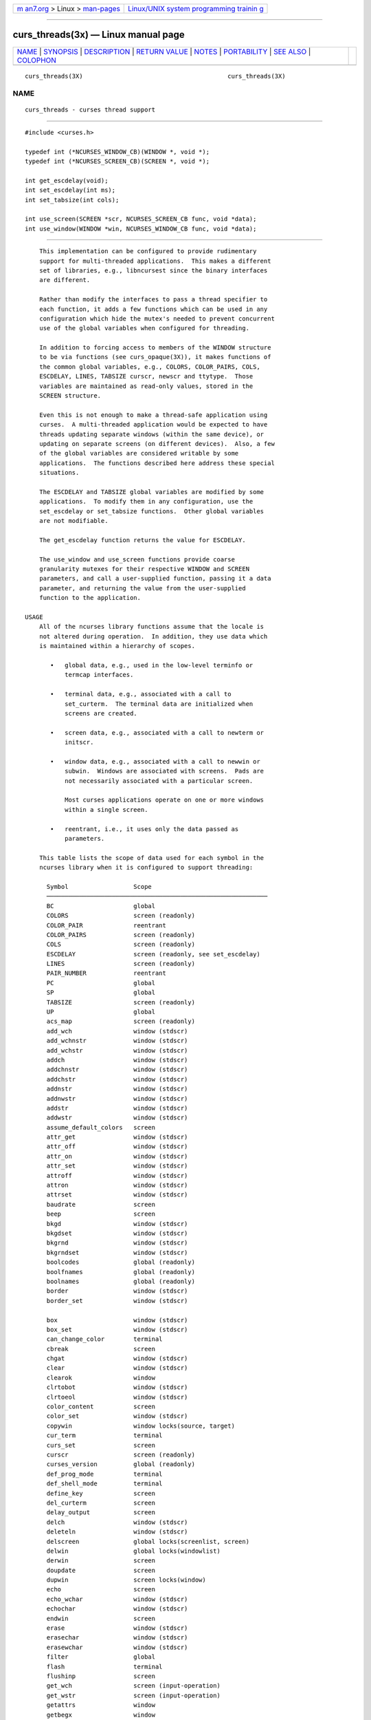 .. container:: page-top

.. container:: nav-bar

   +----------------------------------+----------------------------------+
   | `m                               | `Linux/UNIX system programming   |
   | an7.org <../../../index.html>`__ | trainin                          |
   | > Linux >                        | g <http://man7.org/training/>`__ |
   | `man-pages <../index.html>`__    |                                  |
   +----------------------------------+----------------------------------+

--------------

curs_threads(3x) — Linux manual page
====================================

+-----------------------------------+-----------------------------------+
| `NAME <#NAME>`__ \|               |                                   |
| `SYNOPSIS <#SYNOPSIS>`__ \|       |                                   |
| `DESCRIPTION <#DESCRIPTION>`__ \| |                                   |
| `RETURN VALUE <#RETURN_VALUE>`__  |                                   |
| \| `NOTES <#NOTES>`__ \|          |                                   |
| `PORTABILITY <#PORTABILITY>`__ \| |                                   |
| `SEE ALSO <#SEE_ALSO>`__ \|       |                                   |
| `COLOPHON <#COLOPHON>`__          |                                   |
+-----------------------------------+-----------------------------------+
| .. container:: man-search-box     |                                   |
+-----------------------------------+-----------------------------------+

::

   curs_threads(3X)                                        curs_threads(3X)

NAME
-------------------------------------------------

::

          curs_threads - curses thread support


---------------------------------------------------------

::

          #include <curses.h>

          typedef int (*NCURSES_WINDOW_CB)(WINDOW *, void *);
          typedef int (*NCURSES_SCREEN_CB)(SCREEN *, void *);

          int get_escdelay(void);
          int set_escdelay(int ms);
          int set_tabsize(int cols);

          int use_screen(SCREEN *scr, NCURSES_SCREEN_CB func, void *data);
          int use_window(WINDOW *win, NCURSES_WINDOW_CB func, void *data);


---------------------------------------------------------------

::

          This implementation can be configured to provide rudimentary
          support for multi-threaded applications.  This makes a different
          set of libraries, e.g., libncursest since the binary interfaces
          are different.

          Rather than modify the interfaces to pass a thread specifier to
          each function, it adds a few functions which can be used in any
          configuration which hide the mutex's needed to prevent concurrent
          use of the global variables when configured for threading.

          In addition to forcing access to members of the WINDOW structure
          to be via functions (see curs_opaque(3X)), it makes functions of
          the common global variables, e.g., COLORS, COLOR_PAIRS, COLS,
          ESCDELAY, LINES, TABSIZE curscr, newscr and ttytype.  Those
          variables are maintained as read-only values, stored in the
          SCREEN structure.

          Even this is not enough to make a thread-safe application using
          curses.  A multi-threaded application would be expected to have
          threads updating separate windows (within the same device), or
          updating on separate screens (on different devices).  Also, a few
          of the global variables are considered writable by some
          applications.  The functions described here address these special
          situations.

          The ESCDELAY and TABSIZE global variables are modified by some
          applications.  To modify them in any configuration, use the
          set_escdelay or set_tabsize functions.  Other global variables
          are not modifiable.

          The get_escdelay function returns the value for ESCDELAY.

          The use_window and use_screen functions provide coarse
          granularity mutexes for their respective WINDOW and SCREEN
          parameters, and call a user-supplied function, passing it a data
          parameter, and returning the value from the user-supplied
          function to the application.

      USAGE
          All of the ncurses library functions assume that the locale is
          not altered during operation.  In addition, they use data which
          is maintained within a hierarchy of scopes.

             •   global data, e.g., used in the low-level terminfo or
                 termcap interfaces.

             •   terminal data, e.g., associated with a call to
                 set_curterm.  The terminal data are initialized when
                 screens are created.

             •   screen data, e.g., associated with a call to newterm or
                 initscr.

             •   window data, e.g., associated with a call to newwin or
                 subwin.  Windows are associated with screens.  Pads are
                 not necessarily associated with a particular screen.

                 Most curses applications operate on one or more windows
                 within a single screen.

             •   reentrant, i.e., it uses only the data passed as
                 parameters.

          This table lists the scope of data used for each symbol in the
          ncurses library when it is configured to support threading:

            Symbol                  Scope
            ─────────────────────────────────────────────────────────────
            BC                      global
            COLORS                  screen (readonly)
            COLOR_PAIR              reentrant
            COLOR_PAIRS             screen (readonly)
            COLS                    screen (readonly)
            ESCDELAY                screen (readonly, see set_escdelay)
            LINES                   screen (readonly)
            PAIR_NUMBER             reentrant
            PC                      global
            SP                      global
            TABSIZE                 screen (readonly)
            UP                      global
            acs_map                 screen (readonly)
            add_wch                 window (stdscr)
            add_wchnstr             window (stdscr)
            add_wchstr              window (stdscr)
            addch                   window (stdscr)
            addchnstr               window (stdscr)
            addchstr                window (stdscr)
            addnstr                 window (stdscr)
            addnwstr                window (stdscr)
            addstr                  window (stdscr)
            addwstr                 window (stdscr)
            assume_default_colors   screen
            attr_get                window (stdscr)
            attr_off                window (stdscr)
            attr_on                 window (stdscr)
            attr_set                window (stdscr)
            attroff                 window (stdscr)
            attron                  window (stdscr)
            attrset                 window (stdscr)
            baudrate                screen
            beep                    screen
            bkgd                    window (stdscr)
            bkgdset                 window (stdscr)
            bkgrnd                  window (stdscr)
            bkgrndset               window (stdscr)
            boolcodes               global (readonly)
            boolfnames              global (readonly)
            boolnames               global (readonly)
            border                  window (stdscr)
            border_set              window (stdscr)

            box                     window (stdscr)
            box_set                 window (stdscr)
            can_change_color        terminal
            cbreak                  screen
            chgat                   window (stdscr)
            clear                   window (stdscr)
            clearok                 window
            clrtobot                window (stdscr)
            clrtoeol                window (stdscr)
            color_content           screen
            color_set               window (stdscr)
            copywin                 window locks(source, target)
            cur_term                terminal
            curs_set                screen
            curscr                  screen (readonly)
            curses_version          global (readonly)
            def_prog_mode           terminal
            def_shell_mode          terminal
            define_key              screen
            del_curterm             screen
            delay_output            screen
            delch                   window (stdscr)
            deleteln                window (stdscr)
            delscreen               global locks(screenlist, screen)
            delwin                  global locks(windowlist)
            derwin                  screen
            doupdate                screen
            dupwin                  screen locks(window)
            echo                    screen
            echo_wchar              window (stdscr)
            echochar                window (stdscr)
            endwin                  screen
            erase                   window (stdscr)
            erasechar               window (stdscr)
            erasewchar              window (stdscr)
            filter                  global
            flash                   terminal
            flushinp                screen
            get_wch                 screen (input-operation)
            get_wstr                screen (input-operation)
            getattrs                window
            getbegx                 window
            getbegy                 window
            getbkgd                 window
            getbkgrnd               window
            getcchar                reentrant
            getch                   screen (input-operation)
            getcurx                 window
            getcury                 window
            getmaxx                 window
            getmaxy                 window
            getmouse                screen (input-operation)
            getn_wstr               screen (input-operation)
            getnstr                 screen (input-operation)
            getparx                 window
            getpary                 window
            getstr                  screen (input-operation)
            getwin                  screen (input-operation)
            halfdelay               screen
            has_colors              terminal
            has_ic                  terminal
            has_il                  terminal
            has_key                 screen
            hline                   window (stdscr)
            hline_set               window (stdscr)

            idcok                   window
            idlok                   window
            immedok                 window
            in_wch                  window (stdscr)
            in_wchnstr              window (stdscr)
            in_wchstr               window (stdscr)
            inch                    window (stdscr)
            inchnstr                window (stdscr)
            inchstr                 window (stdscr)
            init_color              screen
            init_pair               screen
            initscr                 global locks(screenlist)
            innstr                  window (stdscr)
            innwstr                 window (stdscr)
            ins_nwstr               window (stdscr)
            ins_wch                 window (stdscr)
            ins_wstr                window (stdscr)
            insch                   window (stdscr)
            insdelln                window (stdscr)
            insertln                window (stdscr)
            insnstr                 window (stdscr)
            insstr                  window (stdscr)
            instr                   window (stdscr)
            intrflush               terminal
            inwstr                  window (stdscr)
            is_cleared              window
            is_idcok                window
            is_idlok                window
            is_immedok              window
            is_keypad               window
            is_leaveok              window
            is_linetouched          window
            is_nodelay              window
            is_notimeout            window
            is_scrollok             window
            is_syncok               window
            is_term_resized         terminal
            is_wintouched           window
            isendwin                screen
            key_defined             screen
            key_name                global (static data)
            keybound                screen
            keyname                 global (static data)
            keyok                   screen
            keypad                  window
            killchar                terminal
            killwchar               terminal
            leaveok                 window
            longname                screen
            mcprint                 terminal
            meta                    screen
            mouse_trafo             window (stdscr)
            mouseinterval           screen
            mousemask               screen
            move                    window (stdscr)
            mvadd_wch               window (stdscr)
            mvadd_wchnstr           window (stdscr)
            mvadd_wchstr            window (stdscr)
            mvaddch                 window (stdscr)
            mvaddchnstr             window (stdscr)
            mvaddchstr              window (stdscr)
            mvaddnstr               window (stdscr)
            mvaddnwstr              window (stdscr)
            mvaddstr                window (stdscr)
            mvaddwstr               window (stdscr)

            mvchgat                 window (stdscr)
            mvcur                   screen
            mvdelch                 window (stdscr)
            mvderwin                window (stdscr)
            mvget_wch               screen (input-operation)
            mvget_wstr              screen (input-operation)
            mvgetch                 screen (input-operation)
            mvgetn_wstr             screen (input-operation)
            mvgetnstr               screen (input-operation)
            mvgetstr                screen (input-operation)
            mvhline                 window (stdscr)
            mvhline_set             window (stdscr)
            mvin_wch                window (stdscr)
            mvin_wchnstr            window (stdscr)
            mvin_wchstr             window (stdscr)
            mvinch                  window (stdscr)
            mvinchnstr              window (stdscr)
            mvinchstr               window (stdscr)
            mvinnstr                window (stdscr)
            mvinnwstr               window (stdscr)
            mvins_nwstr             window (stdscr)
            mvins_wch               window (stdscr)
            mvins_wstr              window (stdscr)
            mvinsch                 window (stdscr)
            mvinsnstr               window (stdscr)
            mvinsstr                window (stdscr)
            mvinstr                 window (stdscr)
            mvinwstr                window (stdscr)
            mvprintw                window (stdscr)
            mvscanw                 screen
            mvvline                 window (stdscr)
            mvvline_set             window (stdscr)
            mvwadd_wch              window
            mvwadd_wchnstr          window
            mvwadd_wchstr           window
            mvwaddch                window
            mvwaddchnstr            window
            mvwaddchstr             window
            mvwaddnstr              window
            mvwaddnwstr             window
            mvwaddstr               window
            mvwaddwstr              window
            mvwchgat                window
            mvwdelch                window
            mvwget_wch              screen (input-operation)
            mvwget_wstr             screen (input-operation)
            mvwgetch                screen (input-operation)
            mvwgetn_wstr            screen (input-operation)
            mvwgetnstr              screen (input-operation)
            mvwgetstr               screen (input-operation)
            mvwhline                window
            mvwhline_set            window
            mvwin                   window
            mvwin_wch               window
            mvwin_wchnstr           window
            mvwin_wchstr            window
            mvwinch                 window
            mvwinchnstr             window
            mvwinchstr              window
            mvwinnstr               window
            mvwinnwstr              window
            mvwins_nwstr            window
            mvwins_wch              window
            mvwins_wstr             window
            mvwinsch                window

            mvwinsnstr              window
            mvwinsstr               window
            mvwinstr                window
            mvwinwstr               window
            mvwprintw               window
            mvwscanw                screen
            mvwvline                window
            mvwvline_set            window
            napms                   reentrant
            newpad                  global locks(windowlist)
            newscr                  screen (readonly)
            newterm                 global locks(screenlist)
            newwin                  global locks(windowlist)
            nl                      screen
            nocbreak                screen
            nodelay                 window
            noecho                  screen
            nofilter                global
            nonl                    screen
            noqiflush               terminal
            noraw                   screen
            notimeout               window
            numcodes                global (readonly)
            numfnames               global (readonly)
            numnames                global (readonly)
            ospeed                  global
            overlay                 window locks(source, target)
            overwrite               window locks(source, target)
            pair_content            screen
            pecho_wchar             screen
            pechochar               screen
            pnoutrefresh            screen
            prefresh                screen
            printw                  window
            putp                    global
            putwin                  window
            qiflush                 terminal
            raw                     screen
            redrawwin               window
            refresh                 screen
            reset_prog_mode         screen
            reset_shell_mode        screen
            resetty                 terminal
            resize_term             screen locks(windowlist)
            resizeterm              screen
            restartterm             screen
            ripoffline              global (static data)
            savetty                 terminal
            scanw                   screen
            scr_dump                screen
            scr_init                screen
            scr_restore             screen
            scr_set                 screen
            scrl                    window (stdscr)
            scroll                  window
            scrollok                window
            set_curterm             screen
            set_escdelay            screen
            set_tabsize             screen
            set_term                global locks(screenlist, screen)
            setcchar                reentrant
            setscrreg               window (stdscr)
            setupterm               global
            slk_attr                screen
            slk_attr_off            screen

            slk_attr_on             screen
            slk_attr_set            screen
            slk_attroff             screen
            slk_attron              screen
            slk_attrset             screen
            slk_clear               screen
            slk_color               screen
            slk_init                screen
            slk_label               screen
            slk_noutrefresh         screen
            slk_refresh             screen
            slk_restore             screen
            slk_set                 screen
            slk_touch               screen
            slk_wset                screen
            standend                window
            standout                window
            start_color             screen
            stdscr                  screen (readonly)
            strcodes                global (readonly)
            strfnames               global (readonly)
            strnames                global (readonly)
            subpad                  window
            subwin                  window
            syncok                  window
            term_attrs              screen
            termattrs               screen
            termname                terminal
            tgetent                 global
            tgetflag                global
            tgetnum                 global
            tgetstr                 global
            tgoto                   global
            tigetflag               terminal
            tigetnum                terminal
            tigetstr                terminal
            timeout                 window (stdscr)
            touchline               window
            touchwin                window
            tparm                   global (static data)
            tputs                   screen
            trace                   global (static data)
            ttytype                 screen (readonly)
            typeahead               screen
            unctrl                  screen
            unget_wch               screen (input-operation)
            ungetch                 screen (input-operation)
            ungetmouse              screen (input-operation)
            untouchwin              window
            use_default_colors      screen
            use_env                 global (static data)
            use_extended_names      global (static data)
            use_legacy_coding       screen
            use_screen              global locks(screenlist, screen)
            use_window              global locks(windowlist, window)
            vid_attr                screen
            vid_puts                screen
            vidattr                 screen
            vidputs                 screen
            vline                   window (stdscr)
            vline_set               window (stdscr)
            vw_printw               window
            vw_scanw                screen
            vwprintw                window
            vwscanw                 screen

            wadd_wch                window
            wadd_wchnstr            window
            wadd_wchstr             window
            waddch                  window
            waddchnstr              window
            waddchstr               window
            waddnstr                window
            waddnwstr               window
            waddstr                 window
            waddwstr                window
            wattr_get               window
            wattr_off               window
            wattr_on                window
            wattr_set               window
            wattroff                window
            wattron                 window
            wattrset                window
            wbkgd                   window
            wbkgdset                window
            wbkgrnd                 window
            wbkgrndset              window
            wborder                 window
            wborder_set             window
            wchgat                  window
            wclear                  window
            wclrtobot               window
            wclrtoeol               window
            wcolor_set              window
            wcursyncup              screen (affects window plus parents)
            wdelch                  window
            wdeleteln               window
            wecho_wchar             window
            wechochar               window
            wenclose                window
            werase                  window
            wget_wch                screen (input-operation)
            wget_wstr               screen (input-operation)
            wgetbkgrnd              window
            wgetch                  screen (input-operation)
            wgetdelay               window
            wgetn_wstr              screen (input-operation)
            wgetnstr                screen (input-operation)
            wgetparent              window
            wgetscrreg              window
            wgetstr                 screen (input-operation)
            whline                  window
            whline_set              window
            win_wch                 window
            win_wchnstr             window
            win_wchstr              window
            winch                   window
            winchnstr               window
            winchstr                window
            winnstr                 window
            winnwstr                window
            wins_nwstr              window
            wins_wch                window
            wins_wstr               window
            winsch                  window
            winsdelln               window
            winsertln               window
            winsnstr                window
            winsstr                 window
            winstr                  window
            winwstr                 window

            wmouse_trafo            window
            wmove                   window
            wnoutrefresh            screen
            wprintw                 window
            wredrawln               window
            wrefresh                screen
            wresize                 window locks(windowlist)
            wscanw                  screen
            wscrl                   window
            wsetscrreg              window
            wstandend               window
            wstandout               window
            wsyncdown               screen (affects window plus parents)
            wsyncup                 screen (affects window plus parents)
            wtimeout                window
            wtouchln                window
            wunctrl                 global (static data)
            wvline                  window
            wvline_set              window


-----------------------------------------------------------------

::

          These functions all return TRUE or FALSE, except as noted.


---------------------------------------------------

::

          Both a macro and a function are provided for each name.


---------------------------------------------------------------

::

          These routines are specific to ncurses.  They were not supported
          on Version 7, BSD or System V implementations.  It is recommended
          that any code depending on ncurses extensions be conditioned
          using NCURSES_VERSION.


---------------------------------------------------------

::

          curses(3X), curs_opaque(3X), curs_variables(3X).

COLOPHON
---------------------------------------------------------

::

          This page is part of the ncurses (new curses) project.
          Information about the project can be found at 
          ⟨https://www.gnu.org/software/ncurses/ncurses.html⟩.  If you have
          a bug report for this manual page, send it to
          bug-ncurses-request@gnu.org.  This page was obtained from the
          project's upstream Git mirror of the CVS repository
          ⟨git://ncurses.scripts.mit.edu/ncurses.git⟩ on 2021-08-27.  (At
          that time, the date of the most recent commit that was found in
          the repository was 2021-05-23.)  If you discover any rendering
          problems in this HTML version of the page, or you believe there
          is a better or more up-to-date source for the page, or you have
          corrections or improvements to the information in this COLOPHON
          (which is not part of the original manual page), send a mail to
          man-pages@man7.org

                                                           curs_threads(3X)

--------------

--------------

.. container:: footer

   +-----------------------+-----------------------+-----------------------+
   | HTML rendering        |                       | |Cover of TLPI|       |
   | created 2021-08-27 by |                       |                       |
   | `Michael              |                       |                       |
   | Ker                   |                       |                       |
   | risk <https://man7.or |                       |                       |
   | g/mtk/index.html>`__, |                       |                       |
   | author of `The Linux  |                       |                       |
   | Programming           |                       |                       |
   | Interface <https:     |                       |                       |
   | //man7.org/tlpi/>`__, |                       |                       |
   | maintainer of the     |                       |                       |
   | `Linux man-pages      |                       |                       |
   | project <             |                       |                       |
   | https://www.kernel.or |                       |                       |
   | g/doc/man-pages/>`__. |                       |                       |
   |                       |                       |                       |
   | For details of        |                       |                       |
   | in-depth **Linux/UNIX |                       |                       |
   | system programming    |                       |                       |
   | training courses**    |                       |                       |
   | that I teach, look    |                       |                       |
   | `here <https://ma     |                       |                       |
   | n7.org/training/>`__. |                       |                       |
   |                       |                       |                       |
   | Hosting by `jambit    |                       |                       |
   | GmbH                  |                       |                       |
   | <https://www.jambit.c |                       |                       |
   | om/index_en.html>`__. |                       |                       |
   +-----------------------+-----------------------+-----------------------+

--------------

.. container:: statcounter

   |Web Analytics Made Easy - StatCounter|

.. |Cover of TLPI| image:: https://man7.org/tlpi/cover/TLPI-front-cover-vsmall.png
   :target: https://man7.org/tlpi/
.. |Web Analytics Made Easy - StatCounter| image:: https://c.statcounter.com/7422636/0/9b6714ff/1/
   :class: statcounter
   :target: https://statcounter.com/

